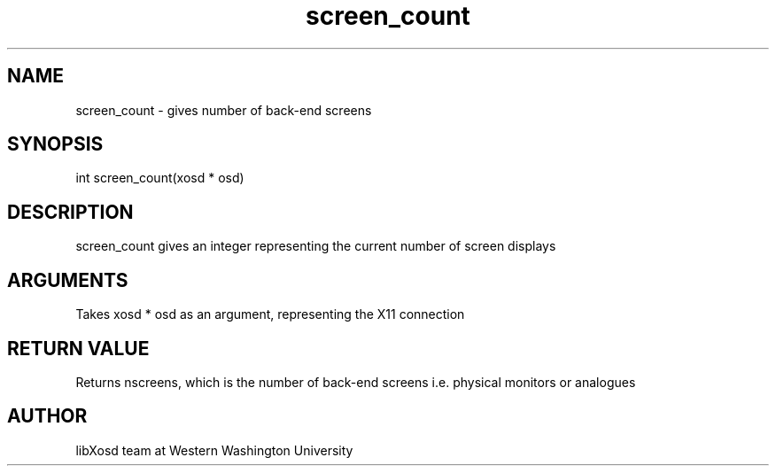.\" Manpage for screen_count.
.TH screen_count "2022-11-04" "X OSD Library"
.SH NAME
screen_count \- gives number of back-end screens
.SH SYNOPSIS
int screen_count(xosd * osd)
.SH DESCRIPTION
screen_count gives an integer representing the current number of screen displays
.SH ARGUMENTS
Takes xosd * osd as an argument, representing the X11 connection
.SH RETURN VALUE
Returns nscreens, which is the number of back-end screens i.e. physical monitors or analogues
.SH AUTHOR
libXosd team at Western Washington University
